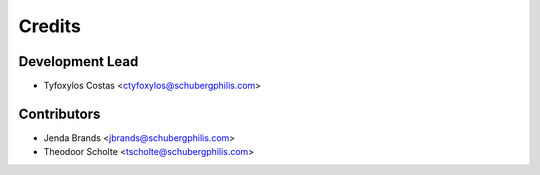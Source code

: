 =======
Credits
=======

Development Lead
----------------

* Tyfoxylos Costas <ctyfoxylos@schubergphilis.com>

Contributors
------------

* Jenda Brands <jbrands@schubergphilis.com>
* Theodoor Scholte <tscholte@schubergphilis.com>
